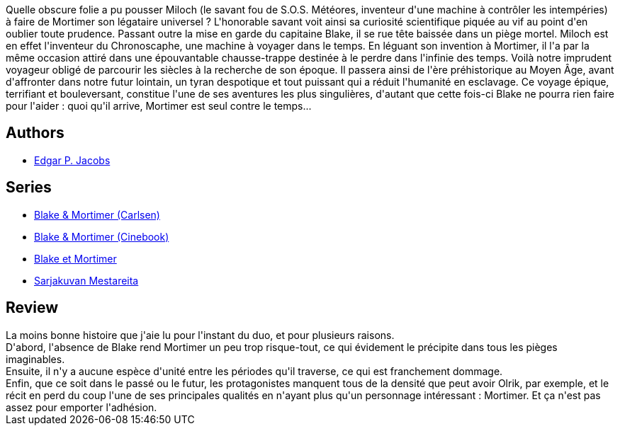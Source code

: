 :jbake-type: post
:jbake-status: published
:jbake-title: Le Piège diabolique (Blake et Mortimer, #9)
:jbake-tags:  complot, rayon-bd, rayon-imaginaire, voyage,_année_2015,_mois_sept.,_note_2,read,temps
:jbake-date: 2015-09-26
:jbake-depth: ../../
:jbake-uri: goodreads/books/9782870970201.adoc
:jbake-bigImage: https://i.gr-assets.com/images/S/compressed.photo.goodreads.com/books/1337625748l/628668._SX98_.jpg
:jbake-smallImage: https://i.gr-assets.com/images/S/compressed.photo.goodreads.com/books/1337625748l/628668._SX50_.jpg
:jbake-source: https://www.goodreads.com/book/show/628668
:jbake-style: goodreads goodreads-book

++++
<div class="book-description">
Quelle obscure folie a pu pousser Miloch (le savant fou de S.O.S. Météores, inventeur d'une machine à contrôler les intempéries) à faire de Mortimer son légataire universel ? L'honorable savant voit ainsi sa curiosité scientifique piquée au vif au point d'en oublier toute prudence. Passant outre la mise en garde du capitaine Blake, il se rue tête baissée dans un piège mortel. Miloch est en effet l'inventeur du Chronoscaphe, une machine à voyager dans le temps. En léguant son invention à Mortimer, il l'a par la même occasion attiré dans une épouvantable chausse-trappe destinée à le perdre dans l'infinie des temps. Voilà notre imprudent voyageur obligé de parcourir les siècles à la recherche de son époque. Il passera ainsi de l'ère préhistorique au Moyen Âge, avant d'affronter dans notre futur lointain, un tyran despotique et tout puissant qui a réduit l'humanité en esclavage. Ce voyage épique, terrifiant et bouleversant, constitue l'une de ses aventures les plus singulières, d'autant que cette fois-ci Blake ne pourra rien faire pour l'aider : quoi qu'il arrive, Mortimer est seul contre le temps...
</div>
++++


## Authors
* link:../authors/272058.html[Edgar P. Jacobs]

## Series
* link:../series/Blake_&_Mortimer_(Carlsen).html[Blake & Mortimer (Carlsen)]
* link:../series/Blake_&_Mortimer_(Cinebook).html[Blake & Mortimer (Cinebook)]
* link:../series/Blake_et_Mortimer.html[Blake et Mortimer]
* link:../series/Sarjakuvan_Mestareita.html[Sarjakuvan Mestareita]

## Review

++++
La moins bonne histoire que j'aie lu pour l'instant du duo, et pour plusieurs raisons.<br/>D'abord, l'absence de Blake rend Mortimer un peu trop risque-tout, ce qui évidement le précipite dans tous les pièges imaginables.<br/>Ensuite, il n'y a aucune espèce d'unité entre les périodes qu'il traverse, ce qui est franchement dommage.<br/>Enfin, que ce soit dans le passé ou le futur, les protagonistes manquent tous de la densité que peut avoir Olrik, par exemple, et le récit en perd du coup l'une de ses principales qualités en n'ayant plus qu'un personnage intéressant : Mortimer. Et ça n'est pas assez pour emporter l'adhésion.
++++